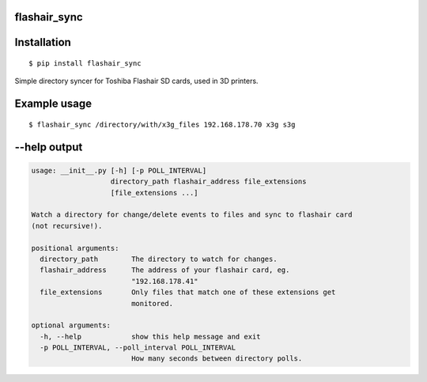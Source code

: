 flashair_sync
-------------

Installation
------------

::

    $ pip install flashair_sync


Simple directory syncer for Toshiba Flashair SD cards, used in 3D printers.

Example usage
-------------

::

    $ flashair_sync /directory/with/x3g_files 192.168.178.70 x3g s3g


--help output
-------------

.. code-block::

    usage: __init__.py [-h] [-p POLL_INTERVAL]
                       directory_path flashair_address file_extensions
                       [file_extensions ...]

    Watch a directory for change/delete events to files and sync to flashair card
    (not recursive!).

    positional arguments:
      directory_path        The directory to watch for changes.
      flashair_address      The address of your flashair card, eg.
                            "192.168.178.41"
      file_extensions       Only files that match one of these extensions get
                            monitored.

    optional arguments:
      -h, --help            show this help message and exit
      -p POLL_INTERVAL, --poll_interval POLL_INTERVAL
                            How many seconds between directory polls.
